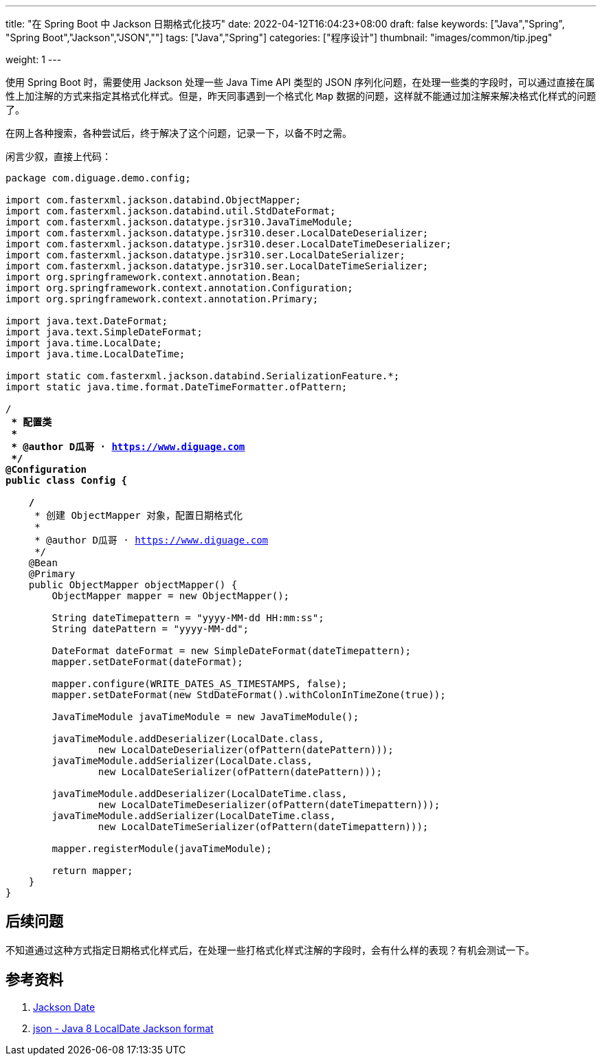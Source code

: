 ---
title: "在 Spring Boot 中 Jackson 日期格式化技巧"
date: 2022-04-12T16:04:23+08:00
draft: false
keywords: ["Java","Spring", "Spring Boot","Jackson","JSON",""]
tags: ["Java","Spring"]
categories: ["程序设计"]
thumbnail: "images/common/tip.jpeg"

weight: 1
---

:icons: font
:source-highlighter: pygments
:pygments-style: monokai
:pygments-linenums-mode: table
:source_attr: indent=0,subs="attributes,verbatim,quotes,macros"
:image_attr: align=center


使用 Spring Boot 时，需要使用 Jackson 处理一些 Java Time API 类型的 JSON 序列化问题，在处理一些类的字段时，可以通过直接在属性上加注解的方式来指定其格式化样式。但是，昨天同事遇到一个格式化 `Map` 数据的问题，这样就不能通过加注解来解决格式化样式的问题了。

在网上各种搜索，各种尝试后，终于解决了这个问题，记录一下，以备不时之需。

闲言少叙，直接上代码：

[source%nowrap,java,{source_attr}]
----
package com.diguage.demo.config;

import com.fasterxml.jackson.databind.ObjectMapper;
import com.fasterxml.jackson.databind.util.StdDateFormat;
import com.fasterxml.jackson.datatype.jsr310.JavaTimeModule;
import com.fasterxml.jackson.datatype.jsr310.deser.LocalDateDeserializer;
import com.fasterxml.jackson.datatype.jsr310.deser.LocalDateTimeDeserializer;
import com.fasterxml.jackson.datatype.jsr310.ser.LocalDateSerializer;
import com.fasterxml.jackson.datatype.jsr310.ser.LocalDateTimeSerializer;
import org.springframework.context.annotation.Bean;
import org.springframework.context.annotation.Configuration;
import org.springframework.context.annotation.Primary;

import java.text.DateFormat;
import java.text.SimpleDateFormat;
import java.time.LocalDate;
import java.time.LocalDateTime;

import static com.fasterxml.jackson.databind.SerializationFeature.*;
import static java.time.format.DateTimeFormatter.ofPattern;

/**
 * 配置类
 *
 * @author D瓜哥 · https://www.diguage.com
 */
@Configuration
public class Config {

    /**
     * 创建 ObjectMapper 对象，配置日期格式化
     *
     * @author D瓜哥 · https://www.diguage.com
     */
    @Bean
    @Primary
    public ObjectMapper objectMapper() {
        ObjectMapper mapper = new ObjectMapper();

        String dateTimepattern = "yyyy-MM-dd HH:mm:ss";
        String datePattern = "yyyy-MM-dd";

        DateFormat dateFormat = new SimpleDateFormat(dateTimepattern);
        mapper.setDateFormat(dateFormat);

        mapper.configure(WRITE_DATES_AS_TIMESTAMPS, false);
        mapper.setDateFormat(new StdDateFormat().withColonInTimeZone(true));

        JavaTimeModule javaTimeModule = new JavaTimeModule();

        javaTimeModule.addDeserializer(LocalDate.class,
                new LocalDateDeserializer(ofPattern(datePattern)));
        javaTimeModule.addSerializer(LocalDate.class,
                new LocalDateSerializer(ofPattern(datePattern)));

        javaTimeModule.addDeserializer(LocalDateTime.class,
                new LocalDateTimeDeserializer(ofPattern(dateTimepattern)));
        javaTimeModule.addSerializer(LocalDateTime.class,
                new LocalDateTimeSerializer(ofPattern(dateTimepattern)));

        mapper.registerModule(javaTimeModule);

        return mapper;
    }
}
----

== 后续问题

不知道通过这种方式指定日期格式化样式后，在处理一些打格式化样式注解的字段时，会有什么样的表现？有机会测试一下。

== 参考资料

. https://www.baeldung.com/jackson-serialize-dates[Jackson Date^]
. https://stackoverflow.com/a/56777701/951836[json - Java 8 LocalDate Jackson format^]